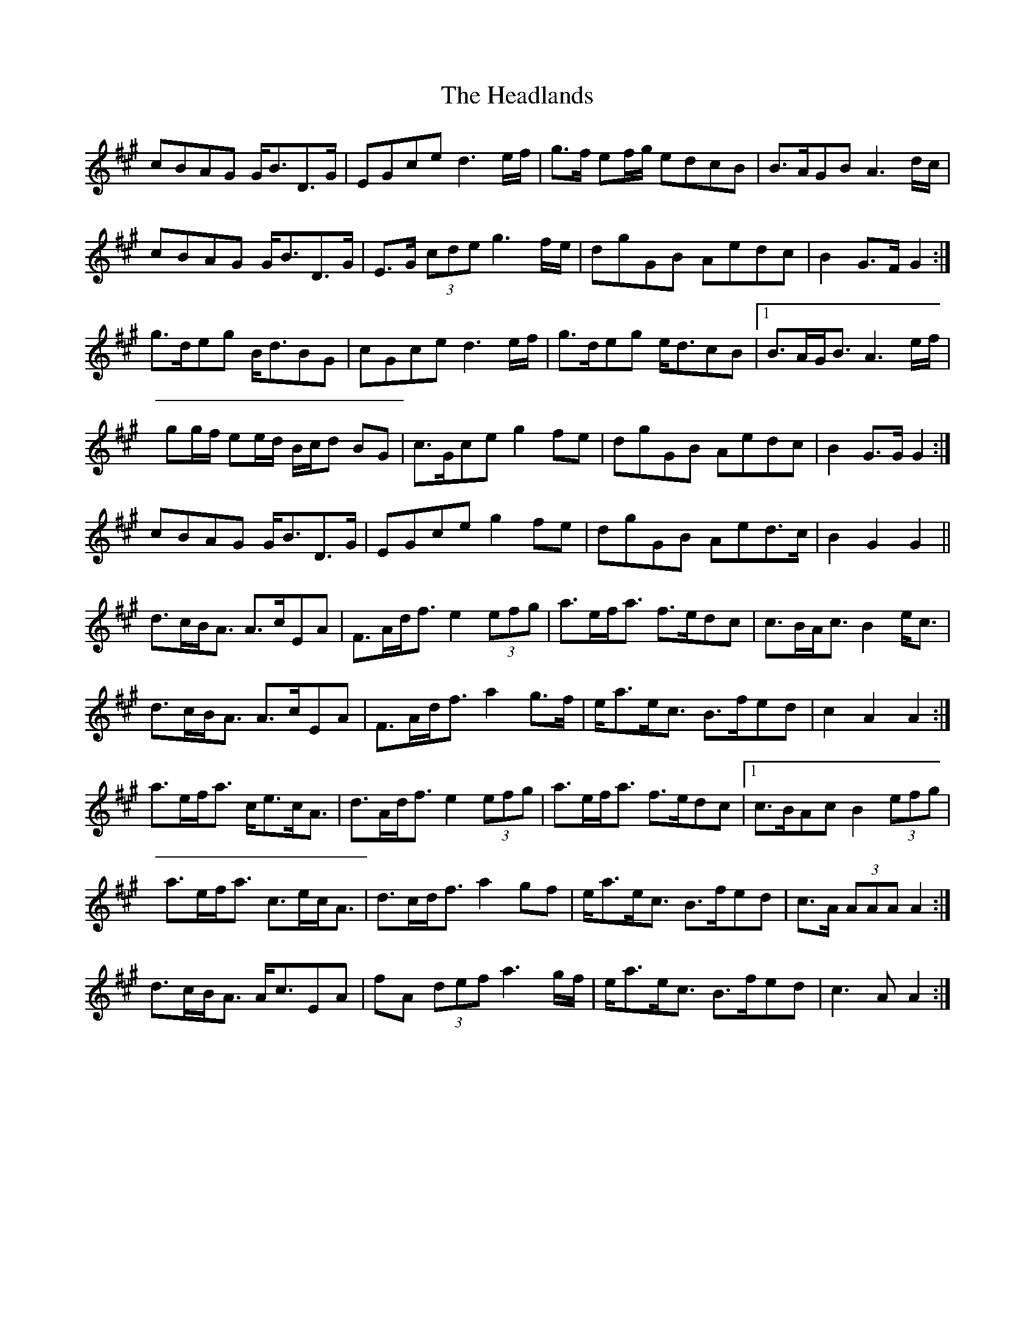 X: 16994
T: Headlands, The
R: march
M: 
K: Amajor
cBAG G<BD>G|EGce d3 e/f/|g>f ef/g/ edcB|B>AGB A3 d/c/|
cBAG G<BD>G|E>G (3cde g3 f/e/|dgGB Aedc|B2 G>F G2:|
g>deg B<dBG|cGce d3 e/f/|g>deg e<dcB|1 B>AG<B A3 e/f/|
gg/f/ ee/d/ B/c/d BG|c>Gce g2 fe|dgGB Aedc|B2 G>G G2:|
cBAG G<BD>G|EGce g2 fe|dgGB Aed>c|B2 G2 G2||
d>cB<A A>cEA|F>Ad<f e2 (3efg|a>ef<a f>edc|c>BA<c B2 e<c|
d>cB<A A>cEA|F>Ad<f a2 g>f|e<ae<c B>fed|c2 A2 A2:|
a>ef<a c<ec<A|d>Ad<f e2 (3efg|a>ef<a f>edc|1 c>BAc B2 (3efg|
a>ef<a c>ec<A|d>cd<f a2 gf|e<ae<c B>fed|c>A (3AAA A2:|
d>cB<A A<cEA|fA (3def a3 g/f/|e<ae<c B>fed|c3 A A2:|

